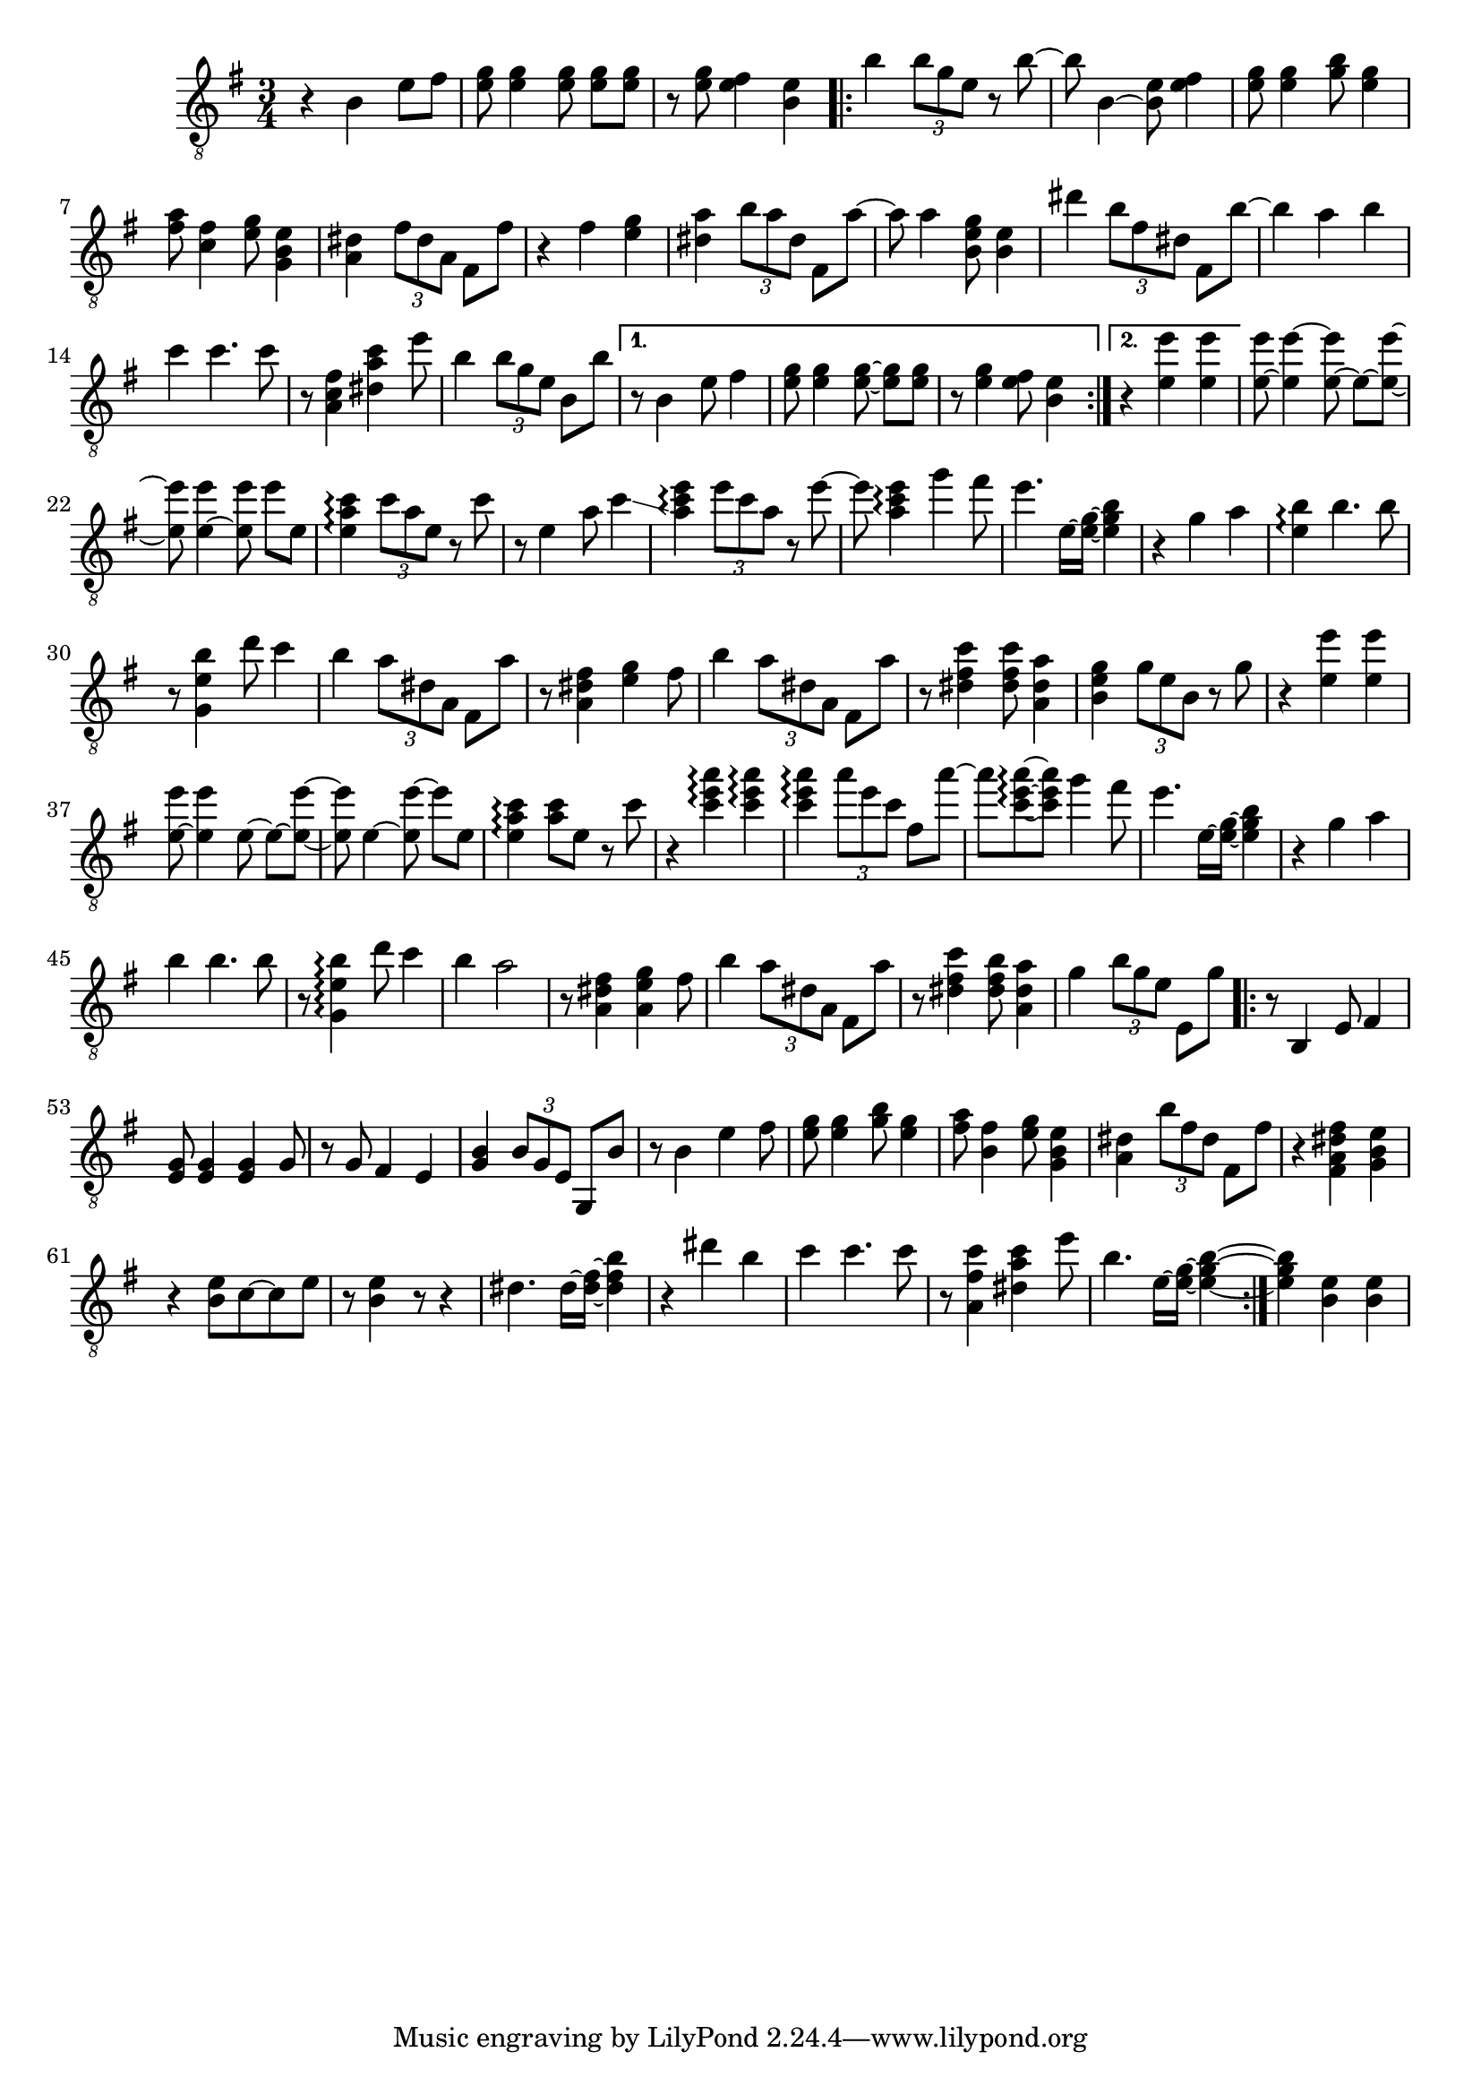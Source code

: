 \relative {
  \set Staff.connectArpeggios = ##t
  \time 3/4
  \key e \minor
  \clef "treble_8"
  r4 b e8 fis
  <e g> <e g>4 \autoBeamOff <e g>8 \autoBeamOn <e g> <e g>
  r <e g> <e fis>4 <b e>
  \repeat volta 2 {
    % meas. 4
    b' \tuplet 3/2 { b8 g e } r b'~
    b b,4~ <b e>8 <e fis>4
    <e g>8 <e g>4 <g b>8 <e g>4
    <fis a>8 <c fis>4 <e g>8 <g, b e>4
    <a dis> \tuplet 3/2 { fis'8 dis a } fis8 fis'
    % meas. 9
    r4 fis <e g>
    <dis a'> \tuplet 3/2 { b'8 a dis, } fis,8 a'~
    a a4 <b, e g>8 <b e>4
    dis' \tuplet 3/2 { b8 fis dis } fis,8 b'~
    b4 a b
    % meas. 14
    c c4. c8
    r <a, fis' c>4 <dis a' c> e'8
    b4 \tuplet 3/2 { b8 g e } b b'
    \alternative {
      \volta 1 {
        r8 b,4 e8 fis4
        <e g>8 <e g>4 \autoBeamOff <e~ g~>8 \autoBeamOn <e g> <e g>
        r <e g>4 <e fis>8 <b e>4
      }
      \volta 2 {
        r <e e'> <e e'>
      }
    }
  }
  % meas. 21
  <e~ e'>8 <e e'~>4 \autoBeamOff <e~ e'>8 \autoBeamOn e~ <e~ e'~>
  <e e'>8 <e~ e'>4 \autoBeamOff <e e'>8 \autoBeamOn e' e,
  <e a c>4\arpeggio \tuplet 3/2 { c'8 a e } r8 c'
  r e,4 a8 c4\glissando
  <a c e>\arpeggio \tuplet 3/2 { e'8 c a } r e'~
  e <a, c e>4\arpeggio g'4 fis8
  % meas. 27
  e4. e,16~ <e~ g~> <e g b>4
  r4 g a
  <e b'>\arpeggio b'4. b8
  r <g, e' b'>4 d''8 c4
  b \tuplet 3/2 { a8 dis, a } fis a'
  r8 <a, dis fis>4 <e' g> fis8
  b4 \tuplet 3/2 { a8 dis, a } fis a'
  % meas. 34
  r8 <dis, fis c'>4 <dis fis c'>8 <a dis a'>4
  <b e g> \tuplet 3/2 { g'8 e b } r g'
  r4 <e e'> <e e'>
  <e~ e'>8 <e e'>4 \autoBeamOff e8~ \autoBeamOn e~ <e~ e'~>
  <e e'> e4~ \autoBeamOff <e e'~>8 \autoBeamOn e' e,
  <e a c>4\arpeggio <a c>8 e r c'
  % meas. 40
  r4 <c e a>\arpeggio <c e a>\arpeggio
  <c e a>\arpeggio \tuplet 3/2 { a'8 e c } fis, a'~
  a <c,~ e~ a~>\arpeggio \autoBeamOff <c e a> \autoBeamOn g'4 fis8
  e4. e,16~ <e~ g~> <e g b>4
  r g a
  b\arpeggio b4. b8
  % meas. 46
  r <g, e' b'>4\arpeggio d''8 c4
  b a2
  r8 <a, dis fis>4 <a e' g> fis'8
  b4 \tuplet 3/2 { a8 dis, a } fis a'
  r <dis, fis c'>4 <dis fis b>8 <a dis a'>4
  g'4 \tuplet 3/2 { b8 g e } e, g'
  % meas. 52
  \repeat volta 2 {
    r8 b,,4 e8 fis4
    <e g>8 <e g>4 <e g> g8
    r g fis4 e4
    <g b> \tuplet 3/2 { b8 g e } g, b'
    r b4 e fis8
    <e g> <e g>4 <g b>8 <e g>4
    <fis a>8 <b, fis'>4 <e g>8 <g, b e>4
    % meas. 59
    <a dis> \tuplet 3/2 { b'8 fis dis } fis, fis'
    r4 <fis, a dis fis> <g b e>
    r <b e>8 c~ c e
    r <b e>4 r8 r4
    dis4. dis16~ <dis~ fis~> <dis fis b>4
    r dis' b
    c c4. c8
    r <a, fis' c'>4 <dis a' c> e'8
    b4. e,16~ <e~ g~> <e~ g~ b~>4
  }
  % meas. 68
  <e g b> <b e> <b e>
}
